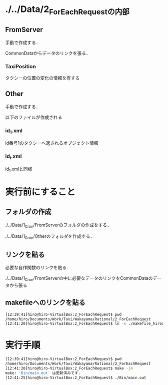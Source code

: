 * ./../Data/2_ForEachRequestの内部
** FromServer
手動で作成する．

CommonDataからデータのリンクを張る．
*** TaxiPosition
タクシーの位置の変化の情報を有する
** Other
手動で作成する．

以下のファイルが作成される
*** id_1.xml
id番号1のタクシーへ返されるオブジェクト情報
*** id_i.xml
id_1.xmlと同様

* 実行前にすること
** フォルダの作成
./../Data/1_Cron/FromServerのフォルダの作成をする．

./../Data/1_Cron/Otherのフォルダを作成する．

** リンクを貼る
必要な自作関数のリンクを貼る.

./../Data/1_Cron/FromServerの中に必要なデータのリンクをCommonDataのデータから張る

** makefileへのリンクを貼る
#+BEGIN_SRC sh
[12:39:41]hiro@hiro-VirtualBox:2_ForEachRequest$ pwd
/home/hiro/Documents/Work/Taxi/Wakayama/Rational/2_ForEachRequest
[12:41:20]hiro@hiro-VirtualBox:2_ForEachRequest$ ln -s ./makefile_hiromoto makefile
#+END_SRC

* 実行手順
#+BEGIN_SRC sh
[12:39:41]hiro@hiro-VirtualBox:2_ForEachRequest$ pwd
/home/hiro/Documents/Work/Taxi/Wakayama/Rational/2_ForEachRequest
[12:41:20]hiro@hiro-VirtualBox:2_ForEachRequest$ make -j4
make: 'Bin/main.out' は更新済みです.
[12:41:25]hiro@hiro-VirtualBox:2_ForEachRequest$ ./Bin/main.out
#+END_SRC

